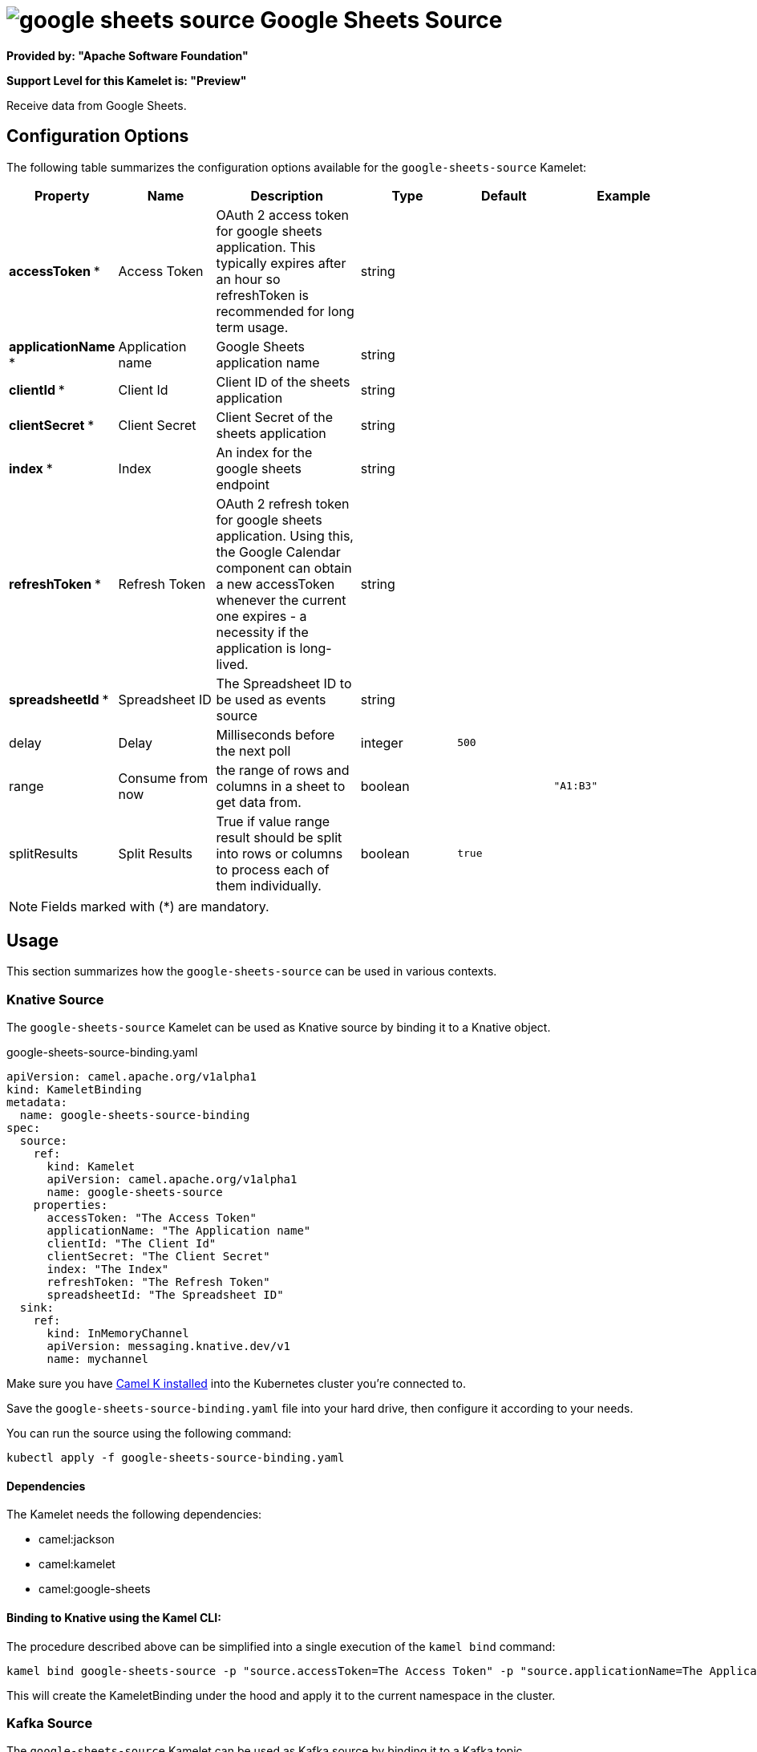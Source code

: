 // THIS FILE IS AUTOMATICALLY GENERATED: DO NOT EDIT
= image:kamelets/google-sheets-source.svg[] Google Sheets Source

*Provided by: "Apache Software Foundation"*

*Support Level for this Kamelet is: "Preview"*

Receive data from Google Sheets.

== Configuration Options

The following table summarizes the configuration options available for the `google-sheets-source` Kamelet:
[width="100%",cols="2,^2,3,^2,^2,^3",options="header"]
|===
| Property| Name| Description| Type| Default| Example
| *accessToken {empty}* *| Access Token| OAuth 2 access token for google sheets application. This typically expires after an hour so refreshToken is recommended for long term usage.| string| | 
| *applicationName {empty}* *| Application name| Google Sheets application name| string| | 
| *clientId {empty}* *| Client Id| Client ID of the sheets application| string| | 
| *clientSecret {empty}* *| Client Secret| Client Secret of the sheets application| string| | 
| *index {empty}* *| Index| An index for the google sheets endpoint| string| | 
| *refreshToken {empty}* *| Refresh Token| OAuth 2 refresh token for google sheets application. Using this, the Google Calendar component can obtain a new accessToken whenever the current one expires - a necessity if the application is long-lived.| string| | 
| *spreadsheetId {empty}* *| Spreadsheet ID| The Spreadsheet ID to be used as events source| string| | 
| delay| Delay| Milliseconds before the next poll| integer| `500`| 
| range| Consume from now| the range of rows and columns in a sheet to get data from.| boolean| | `"A1:B3"`
| splitResults| Split Results| True if value range result should be split into rows or columns to process each of them individually.| boolean| `true`| 
|===

NOTE: Fields marked with ({empty}*) are mandatory.

== Usage

This section summarizes how the `google-sheets-source` can be used in various contexts.

=== Knative Source

The `google-sheets-source` Kamelet can be used as Knative source by binding it to a Knative object.

.google-sheets-source-binding.yaml
[source,yaml]
----
apiVersion: camel.apache.org/v1alpha1
kind: KameletBinding
metadata:
  name: google-sheets-source-binding
spec:
  source:
    ref:
      kind: Kamelet
      apiVersion: camel.apache.org/v1alpha1
      name: google-sheets-source
    properties:
      accessToken: "The Access Token"
      applicationName: "The Application name"
      clientId: "The Client Id"
      clientSecret: "The Client Secret"
      index: "The Index"
      refreshToken: "The Refresh Token"
      spreadsheetId: "The Spreadsheet ID"
  sink:
    ref:
      kind: InMemoryChannel
      apiVersion: messaging.knative.dev/v1
      name: mychannel
  
----
Make sure you have xref:latest@camel-k::installation/installation.adoc[Camel K installed] into the Kubernetes cluster you're connected to.

Save the `google-sheets-source-binding.yaml` file into your hard drive, then configure it according to your needs.

You can run the source using the following command:

[source,shell]
----
kubectl apply -f google-sheets-source-binding.yaml
----

==== *Dependencies*

The Kamelet needs the following dependencies:

- camel:jackson
- camel:kamelet
- camel:google-sheets 

==== *Binding to Knative using the Kamel CLI:*

The procedure described above can be simplified into a single execution of the `kamel bind` command:

[source,shell]
----
kamel bind google-sheets-source -p "source.accessToken=The Access Token" -p "source.applicationName=The Application name" -p "source.clientId=The Client Id" -p "source.clientSecret=The Client Secret" -p "source.index=The Index" -p "source.refreshToken=The Refresh Token" -p "source.spreadsheetId=The Spreadsheet ID" channel/mychannel
----

This will create the KameletBinding under the hood and apply it to the current namespace in the cluster.

=== Kafka Source

The `google-sheets-source` Kamelet can be used as Kafka source by binding it to a Kafka topic.

.google-sheets-source-binding.yaml
[source,yaml]
----
apiVersion: camel.apache.org/v1alpha1
kind: KameletBinding
metadata:
  name: google-sheets-source-binding
spec:
  source:
    ref:
      kind: Kamelet
      apiVersion: camel.apache.org/v1alpha1
      name: google-sheets-source
    properties:
      accessToken: "The Access Token"
      applicationName: "The Application name"
      clientId: "The Client Id"
      clientSecret: "The Client Secret"
      index: "The Index"
      refreshToken: "The Refresh Token"
      spreadsheetId: "The Spreadsheet ID"
  sink:
    ref:
      kind: KafkaTopic
      apiVersion: kafka.strimzi.io/v1beta1
      name: my-topic
  
----

Ensure that you've installed https://strimzi.io/[Strimzi] and created a topic named `my-topic` in the current namespace.
Make also sure you have xref:latest@camel-k::installation/installation.adoc[Camel K installed] into the Kubernetes cluster you're connected to.

Save the `google-sheets-source-binding.yaml` file into your hard drive, then configure it according to your needs.

You can run the source using the following command:

[source,shell]
----
kubectl apply -f google-sheets-source-binding.yaml
----

==== *Binding to Kafka using the Kamel CLI:*

The procedure described above can be simplified into a single execution of the `kamel bind` command:

[source,shell]
----
kamel bind google-sheets-source -p "source.accessToken=The Access Token" -p "source.applicationName=The Application name" -p "source.clientId=The Client Id" -p "source.clientSecret=The Client Secret" -p "source.index=The Index" -p "source.refreshToken=The Refresh Token" -p "source.spreadsheetId=The Spreadsheet ID" kafka.strimzi.io/v1beta1:KafkaTopic:my-topic
----

This will create the KameletBinding under the hood and apply it to the current namespace in the cluster.

==== Kamelet source file

Have a look at the following link:

https://github.com/apache/camel-kamelets/blob/main/google-sheets-source.kamelet.yaml

// THIS FILE IS AUTOMATICALLY GENERATED: DO NOT EDIT
